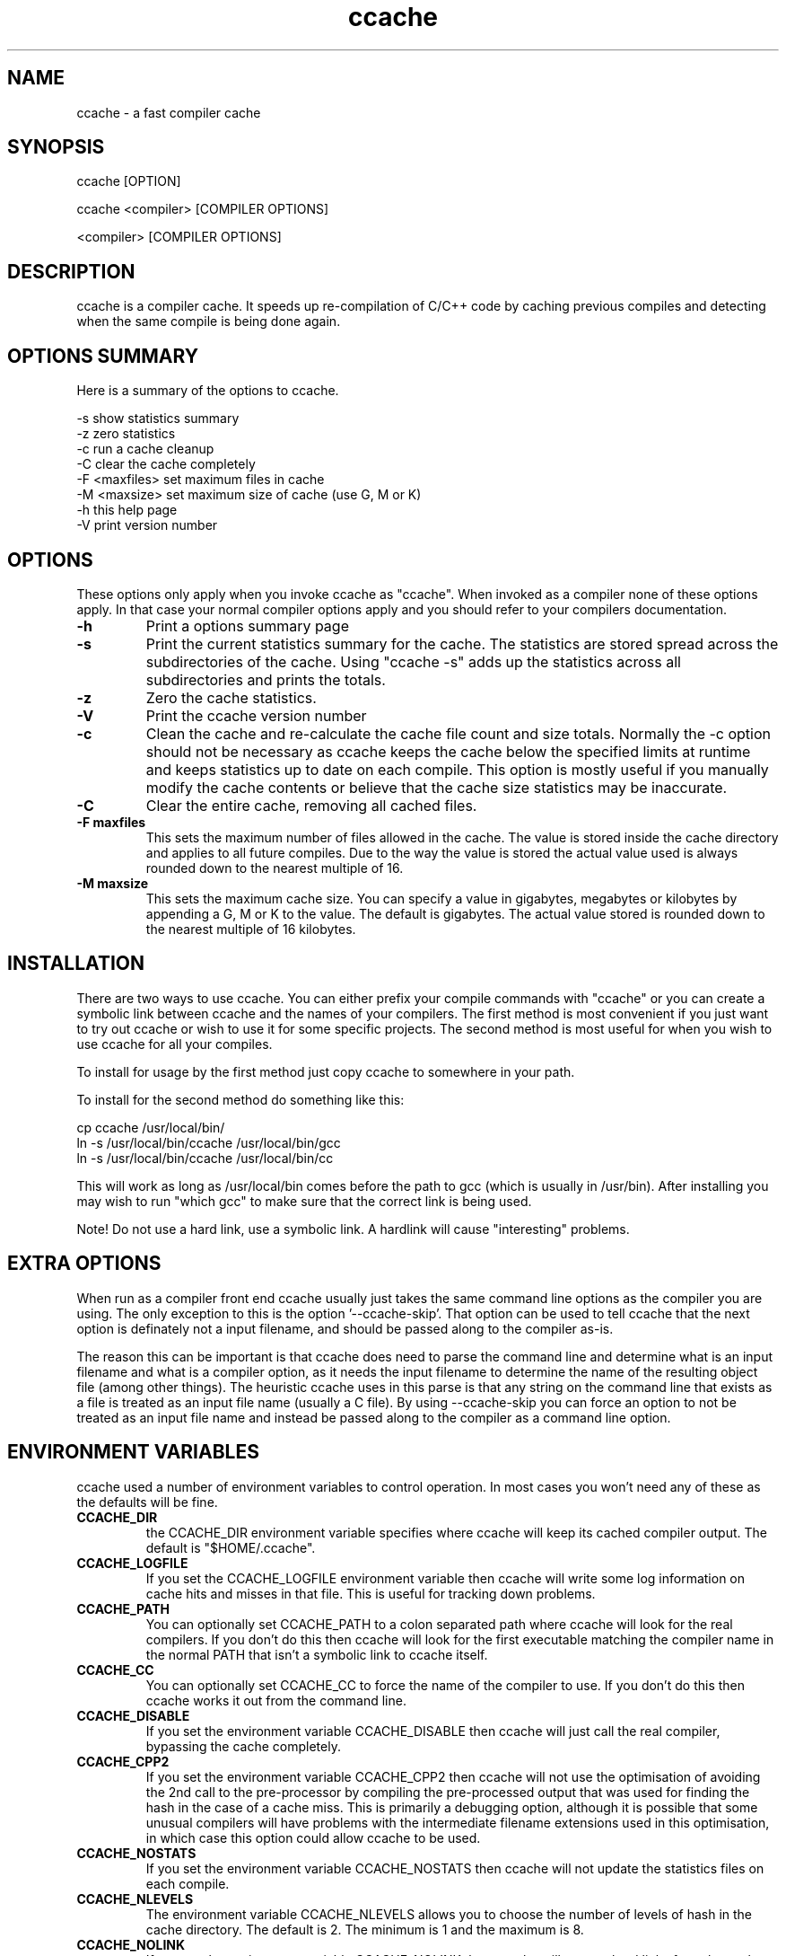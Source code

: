 .TH "ccache" "1" "April 2002" "" "" 
.SH "NAME" 
ccache \- a fast compiler cache
.SH "SYNOPSIS" 
.PP 
ccache [OPTION]
.PP 
ccache <compiler> [COMPILER OPTIONS]
.PP 
<compiler> [COMPILER OPTIONS]
.PP 
.SH "DESCRIPTION" 
.PP 
ccache is a compiler cache\&. It speeds up re-compilation of C/C++ code 
by caching previous compiles and detecting when the same compile is
being done again\&.
.PP 
.SH "OPTIONS SUMMARY" 
.PP 
Here is a summary of the options to ccache\&.
.PP 

.nf 
 

-s                      show statistics summary
-z                      zero statistics
-c                      run a cache cleanup
-C                      clear the cache completely
-F <maxfiles>           set maximum files in cache
-M <maxsize>            set maximum size of cache (use G, M or K)
-h                      this help page
-V                      print version number

.fi 
 

.PP 
.SH "OPTIONS" 
.PP 
These options only apply when you invoke ccache as "ccache"\&. When
invoked as a compiler none of these options apply\&. In that case your
normal compiler options apply and you should refer to your compilers
documentation\&.
.PP 
.IP "\fB-h\fP" 
Print a options summary page
.IP 
.IP "\fB-s\fP" 
Print the current statistics summary for the cache\&. The
statistics are stored spread across the subdirectories of the
cache\&. Using "ccache -s" adds up the statistics across all
subdirectories and prints the totals\&.
.IP 
.IP "\fB-z\fP" 
Zero the cache statistics\&. 
.IP 
.IP "\fB-V\fP" 
Print the ccache version number
.IP 
.IP "\fB-c\fP" 
Clean the cache and re-calculate the cache file count and
size totals\&. Normally the -c option should not be necessary as ccache
keeps the cache below the specified limits at runtime and keeps
statistics up to date on each compile\&. This option is mostly useful
if you manually modify the cache contents or believe that the cache
size statistics may be inaccurate\&.
.IP 
.IP "\fB-C\fP" 
Clear the entire cache, removing all cached files\&.
.IP 
.IP "\fB-F maxfiles\fP" 
This sets the maximum number of files allowed in
the cache\&. The value is stored inside the cache directory and applies
to all future compiles\&. Due to the way the value is stored the actual
value used is always rounded down to the nearest multiple of 16\&.
.IP 
.IP "\fB-M maxsize\fP" 
This sets the maximum cache size\&. You can specify
a value in gigabytes, megabytes or kilobytes by appending a G, M or K
to the value\&. The default is gigabytes\&. The actual value stored is
rounded down to the nearest multiple of 16 kilobytes\&.
.IP 
.PP 
.SH "INSTALLATION" 
.PP 
There are two ways to use ccache\&. You can either prefix your compile
commands with "ccache" or you can create a symbolic link between
ccache and the names of your compilers\&. The first method is most
convenient if you just want to try out ccache or wish to use it for
some specific projects\&. The second method is most useful for when you
wish to use ccache for all your compiles\&.
.PP 
To install for usage by the first method just copy ccache to somewhere
in your path\&. 
.PP 
To install for the second method do something like this:

.nf 
 

  cp ccache /usr/local/bin/
  ln -s /usr/local/bin/ccache /usr/local/bin/gcc
  ln -s /usr/local/bin/ccache /usr/local/bin/cc

.fi 
 

This will work as long as /usr/local/bin comes before the path to gcc
(which is usually in /usr/bin)\&. After installing you may wish to run
"which gcc" to make sure that the correct link is being used\&.
.PP 
Note! Do not use a hard link, use a symbolic link\&. A hardlink will
cause "interesting" problems\&.
.PP 
.SH "EXTRA OPTIONS" 
.PP 
When run as a compiler front end ccache usually just takes the same
command line options as the compiler you are using\&. The only exception
to this is the option \&'--ccache-skip\&'\&. That option can be used to tell
ccache that the next option is definately not a input filename, and
should be passed along to the compiler as-is\&. 
.PP 
The reason this can be important is that ccache does need to parse the
command line and determine what is an input filename and what is a
compiler option, as it needs the input filename to determine the name
of the resulting object file (among other things)\&. The heuristic
ccache uses in this parse is that any string on the command line that
exists as a file is treated as an input file name (usually a C
file)\&. By using --ccache-skip you can force an option to not be
treated as an input file name and instead be passed along to the
compiler as a command line option\&.
.PP 
.SH "ENVIRONMENT VARIABLES" 
.PP 
ccache used a number of environment variables to control operation\&. In
most cases you won\&'t need any of these as the defaults will be fine\&.
.PP 
.IP 
.IP "\fBCCACHE_DIR\fP" 
the CCACHE_DIR environment variable specifies
where ccache will keep its cached compiler output\&. The default is
"$HOME/\&.ccache"\&.
.IP 
.IP "\fBCCACHE_LOGFILE\fP" 
If you set the CCACHE_LOGFILE environment
variable then ccache will write some log information on cache hits
and misses in that file\&. This is useful for tracking down problems\&.
.IP 
.IP "\fBCCACHE_PATH\fP" 
You can optionally set CCACHE_PATH to a colon
separated path where ccache will look for the real compilers\&. If you
don\&'t do this then ccache will look for the first executable matching
the compiler name in the normal PATH that isn\&'t a symbolic link to
ccache itself\&.
.IP 
.IP "\fBCCACHE_CC\fP" 
You can optionally set CCACHE_CC to force the name
of the compiler to use\&. If you don\&'t do this then ccache works it out
from the command line\&.
.IP 
.IP "\fBCCACHE_DISABLE\fP" 
If you set the environment variable
CCACHE_DISABLE then ccache will just call the real compiler,
bypassing the cache completely\&.
.IP 
.IP "\fBCCACHE_CPP2\fP" 
If you set the environment variable CCACHE_CPP2
then ccache will not use the optimisation of avoiding the 2nd call to
the pre-processor by compiling the pre-processed output that was used
for finding the hash in the case of a cache miss\&. This is primarily a
debugging option, although it is possible that some unusual compilers
will have problems with the intermediate filename extensions used in
this optimisation, in which case this option could allow ccache to be
used\&.
.IP 
.IP "\fBCCACHE_NOSTATS\fP" 
If you set the environment variable
CCACHE_NOSTATS then ccache will not update the statistics files on
each compile\&.
.IP 
.IP "\fBCCACHE_NLEVELS\fP" 
The environment variable CCACHE_NLEVELS allows
you to choose the number of levels of hash in the cache directory\&. The
default is 2\&. The minimum is 1 and the maximum is 8\&. 
.IP 
.IP "\fBCCACHE_NOLINK\fP" 
If you set the environment variable
CCACHE_NOLINK then ccache will not use hard links from the cache
directory when creating the compiler output and will do a file copy
instead\&. The main reason for setting this option is to avoid the
update of the modification time on object files that are the result of
the same compilation in a different directory\&.
.IP 
.IP "\fBCCACHE_RECACHE\fP" 
This forces ccache to not use any cached
results, even if it finds them\&. New results are still cached, but
existing cache entries are ignored\&.
.IP 
.IP "\fBCCACHE_HASHDIR\fP" 
This tells ccache to hash the current working
directory when calculating the hash that is used to distinguish two
compiles\&. This prevents a problem with the storage of the current
working directory in the debug info of a object file, which can lead
ccache to give a cached object file that has the working directory in
the debug info set incorrectly\&. This option is off by default as the
incorrect setting of this debug info rarely causes problems\&. If you
strike problems with gdb not using the correct directory then enable
this option\&.
.IP 
.IP "\fBCCACHE_UNIFY\fP" 
If you set the environment variable CCACHE_UNIFY
then ccache will use the C/C++ unifier when hashing the pre-processor
output if -g is not used in the compile\&. The unifier is slower than a
normal hash, so setting this environment variable loses a little bit
of speed, but it means that ccache can take advantage of not
recompiling when the changes to the source code consist of
reformatting only\&. Note that using CCACHE_UNIFY changes the hash, so
cached compiles with CCACHE_UNIFY set cannot be used when
CCACHE_UNIFY is not set and vice versa\&. The reason the unifier is off
by default is that it can give incorrect line number information in
compiler warning messages\&.
.IP 
.IP "\fBCCACHE_EXTENSION\fP" 
Normally ccache tries to automatically
determine the extension to use for intermediate C pre-processor files
based on the type of file being compiled\&. Unfortunately this sometimes
doesn\&'t work, for example when using the aCC compiler on HP-UX\&. On
systems like this you can use the CCACHE_EXTENSION option to override
the default\&. On HP-UX set this environment variable to "i" if you use
the aCC compiler\&.
.IP 
.PP 
.SH "CACHE SIZE MANAGEMENT" 
.PP 
By default ccache has a one gigabyte limit on the cache size and no
maximum number of files\&. You can set a different limit using the
"ccache -M" and "ccache -F" options, which set the size and number of
files limits\&.
.PP 
When these limits are reached ccache will reduce the cache to 20%
below the numbers you specified in order to avoid doing the cache
clean operation too often\&.
.PP 
.SH "HOW IT WORKS" 
.PP 
The basic idea is to detect when you are compiling exactly the same
code a 2nd time and use the previously compiled output\&. You detect
that it is the same code by forming a hash of:
.PP 
.IP o 
the pre-processor output from running the compiler with -E
.IP o 
the command line options
.IP o 
the real compilers size and modification time
.IP o 
any stderr output generated by the compiler
.PP 
These are hashed using md4 (a strong hash) and a cache file is formed
based on that hash result\&. When the same compilation is done a second
time ccache is able to supply the correct compiler output (including
all warnings etc) from the cache\&.
.PP 
ccache has been carefully written to always produce exactly the same
compiler output that you would get without the cache\&. If you ever
discover a case where ccache changes the output of your compiler then
please let me know\&.
.PP 
.SH "SHARING A CACHE" 
.PP 
A group of developers can increase the cache hit rate by sharing a
cache directory\&.  The hard links however cause unwanted side effects,
as all links to a cached file share the file\&'s modification timestamp\&.
This results in false dependencies to be triggered by timestamp-based
build systems whenever another user links to an existing
file\&. Typically, users will see that their libraries and binaries are
relinked without reason\&.  To share a cache without side effects, the
following conditions need to be met:
.PP 
.IP o 
Use the same \fBCCACHE_DIR\fP environment variable setting
.IP o 
Set the \fBCCACHE_NOLINK\fP environment variable
.IP o 
Make sure that all users have write permission in the entire
cache directory (and that you trust all users of the shared cache)\&. 
.IP o 
Tell your users to set a umask that allows group writes
(eg\&. umask 002)
.IP o 
Make sure that the setgid bit is set on all directories in the
cache\&. This tells the filesystem to inherit group ownership for new
directories\&. The command "chmod g+s `find $CCACHE_DIR -type d`" might
be useful for this\&.
.PP 
.SH "HISTORY" 
.PP 
ccache was inspired by the compilercache shell script script written
by Erik Thiele and I would like to thank him for an excellent piece of
work\&. See 
http://www\&.erikyyy\&.de/compilercache/
for the Erik\&'s scripts\&.
.PP 
I wrote ccache because I wanted to get a bit more speed out of a
compiler cache and I wanted to remove some of the limitations of the
shell-script version\&.
.PP 
.SH "DIFFERENCES FROM COMPILERCACHE" 
.PP 
The biggest differences between Erik\&'s compilercache script and ccache
are:
.IP o 
ccache is written in C, which makes it a bit faster (calling out to
external programs is mostly what slowed down the scripts)\&.
.IP o 
ccache can automatically find the real compiler
.IP o 
ccache keeps statistics on hits/misses
.IP o 
ccache can do automatic cache management
.IP o 
ccache can cache compiler output that includes warnings\&. In many
cases this gives ccache a much higher cache hit rate\&.
.IP o 
ccache can handle a much wider ranger of compiler options
.IP o 
ccache avoids a double call to cpp on a cache miss
.PP 
.SH "CREDITS" 
.PP 
Thanks to the following people for their contributions to ccache
.IP o 
Erik Thiele for the original compilercache script
.IP o 
Luciano Rocha for the idea of compiling the pre-processor output
to avoid a 2nd cpp pass
.IP o 
Paul Russell for many suggestions and the debian packaging
.PP 
.SH "AUTHOR" 
.PP 
ccache was written by Andrew Tridgell
http://samba\&.org/~tridge/
.PP 
If you wish to report a problem or make a suggestion then please email
bugs@ccache\&.samba\&.org
.PP 
ccache is released under the GNU General Public License version 2 or
later\&. Please see the file COPYING for license details\&.
